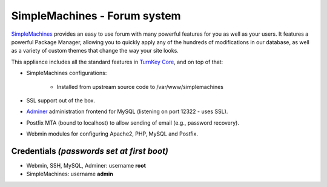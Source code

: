 SimpleMachines - Forum system
=============================

`SimpleMachines`_ provides an easy to use forum with many powerful
features for you as well as your users. It features a powerful Package
Manager, allowing you to quickly apply any of the hundreds of
modifications in our database, as well as a variety of custom themes
that change the way your site looks.

This appliance includes all the standard features in `TurnKey Core`_,
and on top of that:

- SimpleMachines configurations:
   
   - Installed from upstream source code to /var/www/simplemachines

- SSL support out of the box.
- `Adminer`_ administration frontend for MySQL (listening on port
  12322 - uses SSL).
- Postfix MTA (bound to localhost) to allow sending of email (e.g.,
  password recovery).
- Webmin modules for configuring Apache2, PHP, MySQL and Postfix.

Credentials *(passwords set at first boot)*
-------------------------------------------

-  Webmin, SSH, MySQL, Adminer: username **root**
-  SimpleMachines: username **admin**


.. _SimpleMachines: http://www.simplemachines.org/
.. _TurnKey Core: http://www.turnkeylinux.org/core
.. _Adminer: http://www.adminer.org/

